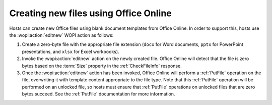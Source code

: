 
..  _Create New:

Creating new files using Office Online
======================================

Hosts can create new Office files using blank document templates from Office Online. In order to support this, hosts use
the :wopi:action:`editnew` WOPI action as follows:

#. Create a zero-byte file with the appropriate file extension (``docx`` for Word documents, ``pptx`` for PowerPoint
   presentations, and ``xlsx`` for Excel workbooks).
#. Invoke the :wopi:action:`editnew` action on the newly created file. Office Online will detect that the file is
   zero bytes based on the :term:`Size` property in the :ref:`CheckFileInfo` response.
#. Once the :wopi:action:`editnew` action has been invoked, Office Online will perform a :ref:`PutFile` operation on
   the file, overwriting it with template content appropriate to the file type. Note that this :ref:`PutFile`
   operation will be performed on an unlocked file, so hosts must ensure that :ref:`PutFile` operations on
   unlocked files that are zero bytes succeed. See the :ref:`PutFile` documentation for more information.
